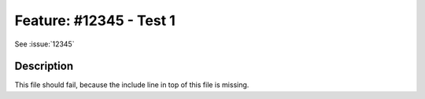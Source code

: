 
========================
Feature: #12345 - Test 1
========================

See :issue:`12345`

Description
===========

This file should fail, because the include line in top of this file is missing.

.. index:: PHP-API
